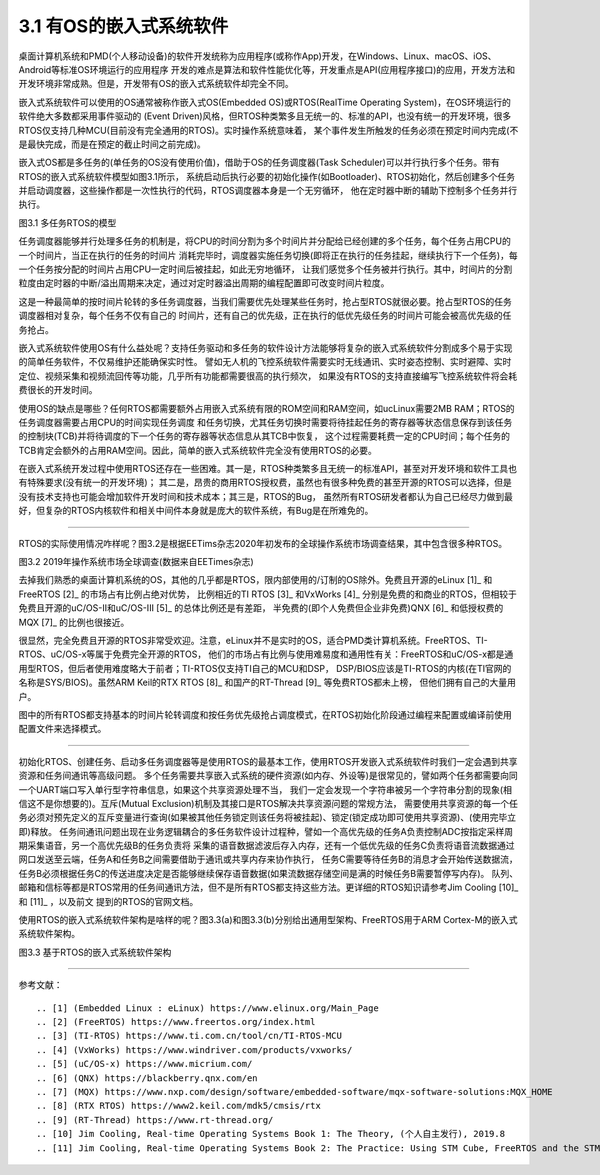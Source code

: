 ===========================
3.1 有OS的嵌入式系统软件
===========================

桌面计算机系统和PMD(个人移动设备)的软件开发统称为应用程序(或称作App)开发，在Windows、Linux、macOS、iOS、Android等标准OS环境运行的应用程序
开发的难点是算法和软件性能优化等，开发重点是API(应用程序接口)的应用，开发方法和开发环境非常成熟。但是，开发带有OS的嵌入式系统软件却完全不同。

嵌入式系统软件可以使用的OS通常被称作嵌入式OS(Embedded OS)或RTOS(RealTime Operating System)，在OS环境运行的软件绝大多数都采用事件驱动的
(Event Driven)风格，但RTOS种类繁多且无统一的、标准的API，也没有统一的开发环境，很多RTOS仅支持几种MCU(目前没有完全通用的RTOS)。实时操作系统意味着，
某个事件发生所触发的任务必须在预定时间内完成(不是最快完成，而是在预定的截止时间之前完成)。

嵌入式OS都是多任务的(单任务的OS没有使用价值)，借助于OS的任务调度器(Task Scheduler)可以并行执行多个任务。带有RTOS的嵌入式系统软件模型如图3.1所示，
系统启动后执行必要的初始化操作(如Bootloader)、RTOS初始化，然后创建多个任务并启动调度器，这些操作都是一次性执行的代码，RTOS调度器本身是一个无穷循环，
他在定时器中断的辅助下控制多个任务并行执行。

.. image:: ../_static/images/c3/multi_task_rtos_model.jpg
  :scale: 30%
  :align: center

图3.1  多任务RTOS的模型

任务调度器能够并行处理多任务的机制是，将CPU的时间分割为多个时间片并分配给已经创建的多个任务，每个任务占用CPU的一个时间片，当正在执行的任务的时间片
消耗完毕时，调度器实施任务切换(即将正在执行的任务挂起，继续执行下一个任务)，每一个任务按分配的时间片占用CPU一定时间后被挂起，如此无穷地循环，
让我们感觉多个任务被并行执行。其中，时间片的分割粒度由定时器的中断/溢出周期来决定，通过对定时器溢出周期的编程配置即可改变时间片粒度。

这是一种最简单的按时间片轮转的多任务调度器，当我们需要优先处理某些任务时，抢占型RTOS就很必要。抢占型RTOS的任务调度器相对复杂，每个任务不仅有自己的
时间片，还有自己的优先级，正在执行的低优先级任务的时间片可能会被高优先级的任务抢占。

嵌入式系统软件使用OS有什么益处呢？支持任务驱动和多任务的软件设计方法能够将复杂的嵌入式系统软件分割成多个易于实现的简单任务软件，不仅易维护还能确保实时性。
譬如无人机的飞控系统软件需要实时无线通讯、实时姿态控制、实时避障、实时定位、视频采集和视频流回传等功能，几乎所有功能都需要很高的执行频次，
如果没有RTOS的支持直接编写飞控系统软件将会耗费很长的开发时间。

使用OS的缺点是哪些？任何RTOS都需要额外占用嵌入式系统有限的ROM空间和RAM空间，如ucLinux需要2MB RAM；RTOS的任务调度器需要占用CPU的时间实现任务调度
和任务切换，尤其任务切换时需要将待挂起任务的寄存器等状态信息保存到该任务的控制块(TCB)并将待调度的下一个任务的寄存器等状态信息从其TCB中恢复，
这个过程需要耗费一定的CPU时间；每个任务的TCB肯定会额外的占用RAM空间。因此，简单的嵌入式系统软件完全没有使用RTOS的必要。

在嵌入式系统开发过程中使用RTOS还存在一些困难。其一是，RTOS种类繁多且无统一的标准API，甚至对开发环境和软件工具也有特殊要求(没有统一的开发环境)；
其二是，昂贵的商用RTOS授权费，虽然也有很多种免费的甚至开源的RTOS可以选择，但是没有技术支持也可能会增加软件开发时间和技术成本；其三是，RTOS的Bug，
虽然所有RTOS研发者都认为自己已经尽力做到最好，但复杂的RTOS内核软件和相关中间件本身就是庞大的软件系统，有Bug是在所难免的。

--------------------------

RTOS的实际使用情况咋样呢？图3.2是根据EETims杂志2020年初发布的全球操作系统市场调查结果，其中包含很多种RTOS。

.. image:: ../_static/images/c3/rtos_market_survey_2019.jpg
  :scale: 60%
  :align: center

图3.2  2019年操作系统市场全球调查(数据来自EETimes杂志)

去掉我们熟悉的桌面计算机系统的OS，其他的几乎都是RTOS，限内部使用的/订制的OS除外。免费且开源的eLinux [1]_ 和FreeRTOS [2]_ 的市场占有比例占绝对优势，
比例相近的TI RTOS [3]_ 和VxWorks [4]_ 分别是免费的和商业的RTOS，但相较于免费且开源的uC/OS-II和uC/OS-III [5]_ 的总体比例还是有差距，
半免费的(即个人免费但企业非免费)QNX [6]_ 和低授权费的MQX [7]_ 的比例也很接近。

很显然，完全免费且开源的RTOS非常受欢迎。注意，eLinux并不是实时的OS，适合PMD类计算机系统。FreeRTOS、TI-RTOS、uC/OS-x等属于免费完全开源的RTOS，
他们的市场占有比例与使用难易度和通用性有关：FreeRTOS和uC/OS-x都是通用型RTOS，但后者使用难度略大于前者；TI-RTOS仅支持TI自己的MCU和DSP，
DSP/BIOS应该是TI-RTOS的内核(在TI官网的名称是SYS/BIOS)。虽然ARM Keil的RTX RTOS [8]_ 和国产的RT-Thread [9]_ 等免费RTOS都未上榜，
但他们拥有自己的大量用户。

图中的所有RTOS都支持基本的时间片轮转调度和按任务优先级抢占调度模式，在RTOS初始化阶段通过编程来配置或编译前使用配置文件来选择模式。

--------------------------

初始化RTOS、创建任务、启动多任务调度器等是使用RTOS的最基本工作，使用RTOS开发嵌入式系统软件时我们一定会遇到共享资源和任务间通讯等高级问题。
多个任务需要共享嵌入式系统的硬件资源(如内存、外设等)是很常见的，譬如两个任务都需要向同一个UART端口写入单行型字符串信息，如果这个共享资源处理不当，
我们一定会发现一个字符串被另一个字符串分割的现象(相信这不是你想要的)。互斥(Mutual Exclusion)机制及其接口是RTOS解决共享资源问题的常规方法，
需要使用共享资源的每一个任务必须对预先定义的互斥变量进行查询(如果被其他任务锁定则该任务将被挂起)、锁定(锁定成功即可使用共享资源)、(使用完毕立即)释放。
任务间通讯问题出现在业务逻辑耦合的多任务软件设计过程种，譬如一个高优先级的任务A负责控制ADC按指定采样周期采集语音，另一个高优先级B的任务负责将
采集的语音数据滤波后存入内存，还有一个低优先级的任务C负责将语音流数据通过网口发送至云端，任务A和任务B之间需要借助于通讯或共享内存来协作执行，
任务C需要等待任务B的消息才会开始传送数据流，任务B必须根据任务C的传送进度决定是否能够继续保存语音数据(如果流数据存储空间是满的时候任务B需要暂停写内存)。
队列、邮箱和信标等都是RTOS常用的任务间通讯方法，但不是所有RTOS都支持这些方法。更详细的RTOS知识请参考Jim Cooling [10]_ 和 [11]_ ，以及前文
提到的RTOS的官网文档。 

使用RTOS的嵌入式系统软件架构是啥样的呢？图3.3(a)和图3.3(b)分别给出通用型架构、FreeRTOS用于ARM Cortex-M的嵌入式系统软件架构。

.. image:: ../_static/images/c3/rtos_based_es_software_structure.jpg
  :scale: 30%
  :align: center

图3.3  基于RTOS的嵌入式系统软件架构







--------------------------

参考文献：
::

.. [1] (Embedded Linux : eLinux) https://www.elinux.org/Main_Page
.. [2] (FreeRTOS) https://www.freertos.org/index.html
.. [3] (TI-RTOS) https://www.ti.com.cn/tool/cn/TI-RTOS-MCU
.. [4] (VxWorks) https://www.windriver.com/products/vxworks/
.. [5] (uC/OS-x) https://www.micrium.com/
.. [6] (QNX) https://blackberry.qnx.com/en
.. [7] (MQX) https://www.nxp.com/design/software/embedded-software/mqx-software-solutions:MQX_HOME
.. [8] (RTX RTOS) https://www2.keil.com/mdk5/cmsis/rtx
.. [9] (RT-Thread) https://www.rt-thread.org/
.. [10] Jim Cooling, Real-time Operating Systems Book 1: The Theory, (个人自主发行), 2019.8
.. [11] Jim Cooling, Real-time Operating Systems Book 2: The Practice: Using STM Cube, FreeRTOS and the STM32 Discovery Board, (个人自主发行), 2017.12
